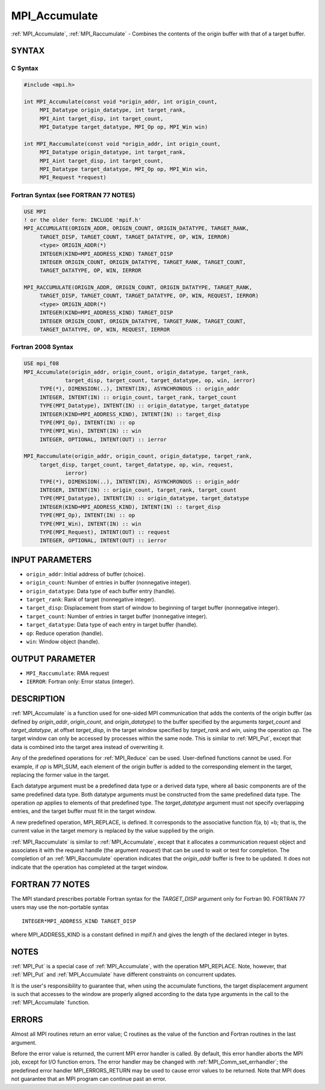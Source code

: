 .. _mpi_accumulate:


MPI_Accumulate
==============

.. include_body

:ref:`MPI_Accumulate`, :ref:`MPI_Raccumulate` - Combines the contents of the
origin buffer with that of a target buffer.


SYNTAX
------


C Syntax
^^^^^^^^

.. code-block:: c

   #include <mpi.h>

   int MPI_Accumulate(const void *origin_addr, int origin_count,
   	MPI_Datatype origin_datatype, int target_rank,
   	MPI_Aint target_disp, int target_count,
   	MPI_Datatype target_datatype, MPI_Op op, MPI_Win win)

   int MPI_Raccumulate(const void *origin_addr, int origin_count,
   	MPI_Datatype origin_datatype, int target_rank,
   	MPI_Aint target_disp, int target_count,
   	MPI_Datatype target_datatype, MPI_Op op, MPI_Win win,
   	MPI_Request *request)


Fortran Syntax (see FORTRAN 77 NOTES)
^^^^^^^^^^^^^^^^^^^^^^^^^^^^^^^^^^^^^

.. code-block:: fortran

   USE MPI
   ! or the older form: INCLUDE 'mpif.h'
   MPI_ACCUMULATE(ORIGIN_ADDR, ORIGIN_COUNT, ORIGIN_DATATYPE, TARGET_RANK,
   	TARGET_DISP, TARGET_COUNT, TARGET_DATATYPE, OP, WIN, IERROR)
   	<type> ORIGIN_ADDR(*)
   	INTEGER(KIND=MPI_ADDRESS_KIND) TARGET_DISP
   	INTEGER ORIGIN_COUNT, ORIGIN_DATATYPE, TARGET_RANK, TARGET_COUNT,
   	TARGET_DATATYPE, OP, WIN, IERROR

   MPI_RACCUMULATE(ORIGIN_ADDR, ORIGIN_COUNT, ORIGIN_DATATYPE, TARGET_RANK,
   	TARGET_DISP, TARGET_COUNT, TARGET_DATATYPE, OP, WIN, REQUEST, IERROR)
   	<type> ORIGIN_ADDR(*)
   	INTEGER(KIND=MPI_ADDRESS_KIND) TARGET_DISP
   	INTEGER ORIGIN_COUNT, ORIGIN_DATATYPE, TARGET_RANK, TARGET_COUNT,
   	TARGET_DATATYPE, OP, WIN, REQUEST, IERROR


Fortran 2008 Syntax
^^^^^^^^^^^^^^^^^^^

.. code-block:: fortran

   USE mpi_f08
   MPI_Accumulate(origin_addr, origin_count, origin_datatype, target_rank,
   		target_disp, target_count, target_datatype, op, win, ierror)
   	TYPE(*), DIMENSION(..), INTENT(IN), ASYNCHRONOUS :: origin_addr
   	INTEGER, INTENT(IN) :: origin_count, target_rank, target_count
   	TYPE(MPI_Datatype), INTENT(IN) :: origin_datatype, target_datatype
   	INTEGER(KIND=MPI_ADDRESS_KIND), INTENT(IN) :: target_disp
   	TYPE(MPI_Op), INTENT(IN) :: op
   	TYPE(MPI_Win), INTENT(IN) :: win
   	INTEGER, OPTIONAL, INTENT(OUT) :: ierror

   MPI_Raccumulate(origin_addr, origin_count, origin_datatype, target_rank,
   	target_disp, target_count, target_datatype, op, win, request,
   		ierror)
   	TYPE(*), DIMENSION(..), INTENT(IN), ASYNCHRONOUS :: origin_addr
   	INTEGER, INTENT(IN) :: origin_count, target_rank, target_count
   	TYPE(MPI_Datatype), INTENT(IN) :: origin_datatype, target_datatype
   	INTEGER(KIND=MPI_ADDRESS_KIND), INTENT(IN) :: target_disp
   	TYPE(MPI_Op), INTENT(IN) :: op
   	TYPE(MPI_Win), INTENT(IN) :: win
   	TYPE(MPI_Request), INTENT(OUT) :: request
   	INTEGER, OPTIONAL, INTENT(OUT) :: ierror


INPUT PARAMETERS
----------------
* ``origin_addr``: Initial address of buffer (choice).
* ``origin_count``: Number of entries in buffer (nonnegative integer).
* ``origin_datatype``: Data type of each buffer entry (handle).
* ``target_rank``: Rank of target (nonnegative integer).
* ``target_disp``: Displacement from start of window to beginning of target buffer (nonnegative integer).
* ``target_count``: Number of entries in target buffer (nonnegative integer).
* ``target_datatype``: Data type of each entry in target buffer (handle).
* ``op``: Reduce operation (handle).
* ``win``: Window object (handle).

OUTPUT PARAMETER
----------------
* ``MPI_Raccumulate``:  RMA request
* ``IERROR``: Fortran only: Error status (integer).

DESCRIPTION
-----------

:ref:`MPI_Accumulate` is a function used for one-sided MPI communication
that adds the contents of the origin buffer (as defined by
*origin_addr*, *origin_count*, and *origin_datatype*) to the buffer
specified by the arguments *target_count* and *target_datatype*, at
offset *target_disp*, in the target window specified by *target_rank*
and *win*, using the operation *op*. The target window can only be
accessed by processes within the same node. This is similar to :ref:`MPI_Put`,
except that data is combined into the target area instead of overwriting
it.

Any of the predefined operations for :ref:`MPI_Reduce` can be used.
User-defined functions cannot be used. For example, if *op* is MPI_SUM,
each element of the origin buffer is added to the corresponding element
in the target, replacing the former value in the target.

Each datatype argument must be a predefined data type or a derived data
type, where all basic components are of the same predefined data type.
Both datatype arguments must be constructed from the same predefined
data type. The operation *op* applies to elements of that predefined
type. The *target_datatype* argument must not specify overlapping
entries, and the target buffer must fit in the target window.

A new predefined operation, MPI_REPLACE, is defined. It corresponds to
the associative function f(a, b) =b; that is, the current value in the
target memory is replaced by the value supplied by the origin.

:ref:`MPI_Raccumulate` is similar to :ref:`MPI_Accumulate`, except that it
allocates a communication request object and associates it with the
request handle (the argument *request*) that can be used to wait or test
for completion. The completion of an :ref:`MPI_Raccumulate` operation
indicates that the *origin_addr* buffer is free to be updated. It does
not indicate that the operation has completed at the target window.


FORTRAN 77 NOTES
----------------

The MPI standard prescribes portable Fortran syntax for the
*TARGET_DISP* argument only for Fortran 90. FORTRAN 77 users may use the
non-portable syntax

::

        INTEGER*MPI_ADDRESS_KIND TARGET_DISP

where MPI_ADDRESS_KIND is a constant defined in mpif.h and gives the
length of the declared integer in bytes.


NOTES
-----

:ref:`MPI_Put` is a special case of :ref:`MPI_Accumulate`, with the operation
MPI_REPLACE. Note, however, that :ref:`MPI_Put` and :ref:`MPI_Accumulate` have
different constraints on concurrent updates.

It is the user's responsibility to guarantee that, when using the
accumulate functions, the target displacement argument is such that
accesses to the window are properly aligned according to the data type
arguments in the call to the :ref:`MPI_Accumulate` function.


ERRORS
------

Almost all MPI routines return an error value; C routines as the value
of the function and Fortran routines in the last argument.

Before the error value is returned, the current MPI error handler is
called. By default, this error handler aborts the MPI job, except for
I/O function errors. The error handler may be changed with
:ref:`MPI_Comm_set_errhandler`; the predefined error handler MPI_ERRORS_RETURN
may be used to cause error values to be returned. Note that MPI does not
guarantee that an MPI program can continue past an error.


.. seealso::
   :ref:`MPI_Put` :ref:`MPI_Get_accumulate` :ref:`MPI_Reduce`
